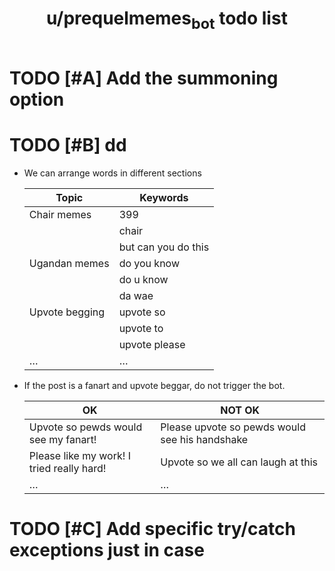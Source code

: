 #+TITLE: u/prequelmemes_bot todo list


* TODO [#A] Add the summoning option
* TODO [#B] dd

  * We can arrange words in different sections

    | Topic          | Keywords            |
    |----------------+---------------------|
    | Chair memes    | 399                 |
    |                | chair               |
    |                | but can you do this |
    |----------------+---------------------|
    | Ugandan memes  | do you know         |
    |                | do u know           |
    |                | da wae              |
    |----------------+---------------------|
    | Upvote begging | upvote so           |
    |                | upvote to           |
    |                | upvote please       |
    |----------------+---------------------|
    | ...            | ...                 |

  * If the post is a fanart and upvote beggar, do not trigger the bot.

    | OK                                        | NOT OK                                         |
    |-------------------------------------------+------------------------------------------------|
    | Upvote so pewds would see my fanart!      | Please upvote so pewds would see his handshake |
    |-------------------------------------------+------------------------------------------------|
    | Please like my work! I tried really hard! | Upvote so we all can laugh at this             |
    |-------------------------------------------+------------------------------------------------|
    | ...                                       | ...                                            |
* TODO [#C] Add specific try/catch exceptions just in case
	
